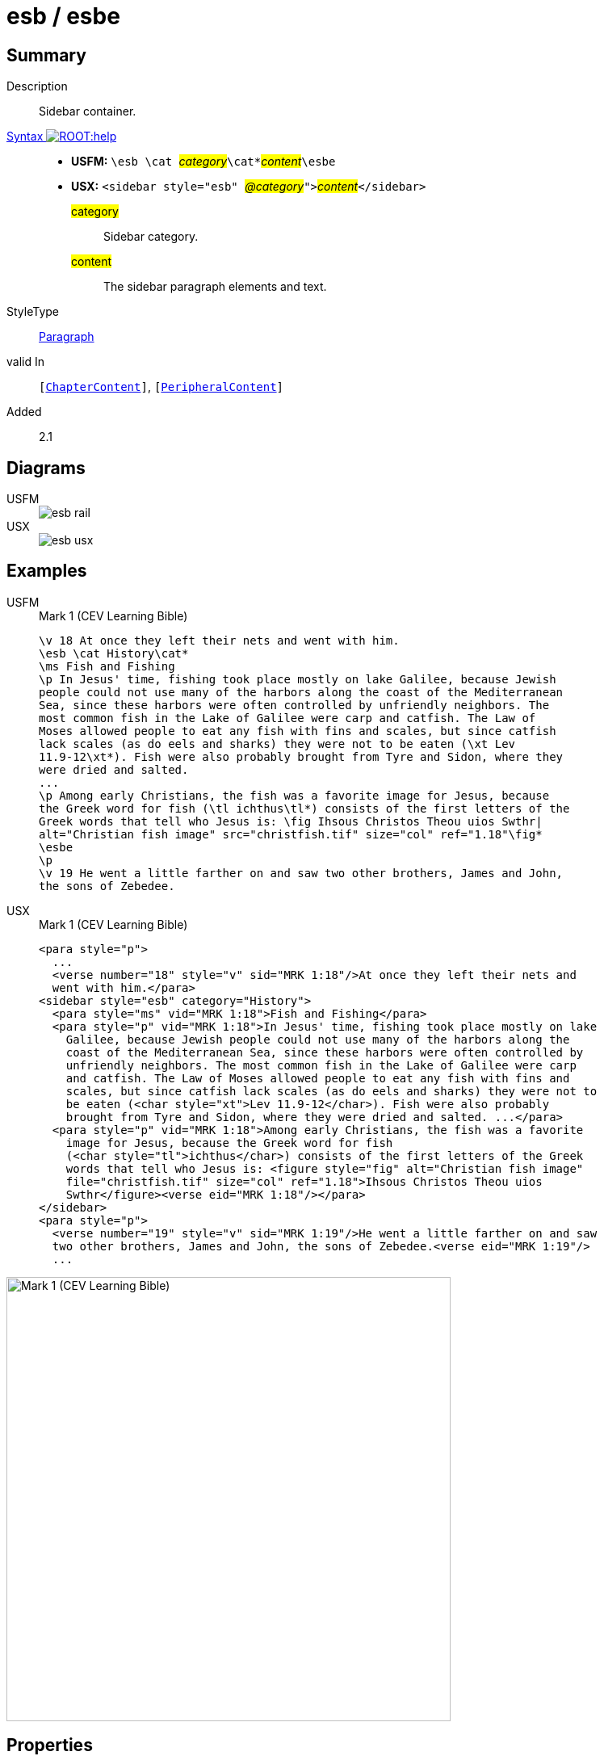 = esb / esbe
:description: Sidebar container
:url-repo: https://github.com/usfm-bible/tcdocs/blob/main/markers/sbar/esb.adoc
:noindex:
ifndef::localdir[]
:source-highlighter: rouge
:localdir: ../
endif::[]
:imagesdir: {localdir}/images

// tag::public[]

== Summary

Description:: Sidebar container.
xref:ROOT:syntax-docs.adoc#_syntax[Syntax image:ROOT:help.svg[]]::
* *USFM:* ``++\esb \cat ++``#__category__#``++\cat*++``#__content__#``++\esbe++``
* *USX:* ``++<sidebar style="esb" ++``#__@category__#``++">++``#__content__#``++</sidebar>++``
#category#::: Sidebar category.
#content#::: The sidebar paragraph elements and text.
StyleType:: xref:para:index.adoc[Paragraph]
valid In:: `[xref:doc:index.adoc#doc-book-chapter-content[ChapterContent]]`, `[xref:doc:index.adoc#doc-periphbook-periph-content[PeripheralContent]]`
// tag::spec[]
Added:: 2.1
// end::spec[]

== Diagrams

[tabs]
======
USFM::
+
image::schema/esb_rail.svg[]
USX::
+
image::schema/esb_usx.svg[]
======

== Examples

[tabs]
======
USFM::
+
.Mark 1 (CEV Learning Bible)
[source#src-usfm-sbar-esb_1,usfm,highlight=2..17]
----
\v 18 At once they left their nets and went with him.
\esb \cat History\cat*
\ms Fish and Fishing
\p In Jesus' time, fishing took place mostly on lake Galilee, because Jewish 
people could not use many of the harbors along the coast of the Mediterranean 
Sea, since these harbors were often controlled by unfriendly neighbors. The 
most common fish in the Lake of Galilee were carp and catfish. The Law of 
Moses allowed people to eat any fish with fins and scales, but since catfish 
lack scales (as do eels and sharks) they were not to be eaten (\xt Lev 
11.9-12\xt*). Fish were also probably brought from Tyre and Sidon, where they 
were dried and salted.
...
\p Among early Christians, the fish was a favorite image for Jesus, because 
the Greek word for fish (\tl ichthus\tl*) consists of the first letters of the 
Greek words that tell who Jesus is: \fig Ihsous Christos Theou uios Swthr|
alt="Christian fish image" src="christfish.tif" size="col" ref="1.18"\fig*
\esbe
\p
\v 19 He went a little farther on and saw two other brothers, James and John,
the sons of Zebedee.
----
USX::
+
.Mark 1 (CEV Learning Bible)
[source#src-usx-sbar-esb_1,xml,highlight=5..21]
----
<para style="p">
  ...
  <verse number="18" style="v" sid="MRK 1:18"/>At once they left their nets and
  went with him.</para>
<sidebar style="esb" category="History">
  <para style="ms" vid="MRK 1:18">Fish and Fishing</para>
  <para style="p" vid="MRK 1:18">In Jesus' time, fishing took place mostly on lake
    Galilee, because Jewish people could not use many of the harbors along the
    coast of the Mediterranean Sea, since these harbors were often controlled by
    unfriendly neighbors. The most common fish in the Lake of Galilee were carp
    and catfish. The Law of Moses allowed people to eat any fish with fins and
    scales, but since catfish lack scales (as do eels and sharks) they were not to
    be eaten (<char style="xt">Lev 11.9-12</char>). Fish were also probably
    brought from Tyre and Sidon, where they were dried and salted. ...</para>
  <para style="p" vid="MRK 1:18">Among early Christians, the fish was a favorite
    image for Jesus, because the Greek word for fish 
    (<char style="tl">ichthus</char>) consists of the first letters of the Greek 
    words that tell who Jesus is: <figure style="fig" alt="Christian fish image" 
    file="christfish.tif" size="col" ref="1.18">Ihsous Christos Theou uios 
    Swthr</figure><verse eid="MRK 1:18"/></para>
</sidebar>
<para style="p">
  <verse number="19" style="v" sid="MRK 1:19"/>He went a little farther on and saw
  two other brothers, James and John, the sons of Zebedee.<verse eid="MRK 1:19"/>
  ...
----
======

image::sbar/esb_1.jpg[Mark 1 (CEV Learning Bible),550]

== Properties

TextType:: Other
TextProperties:: publishable, vernacular, note

== Embedded Elements

* `[Para]` — xref:para:paragraphs/index.adoc[Paragraphs], xref:para:poetry/index.adoc[Poetry]
* `[List]` — xref:para:lists/index.adoc[Lists]
* `[Table]` — xref:para:tables/index.adoc[Tables]
* `[Footnote]` — xref:note:footnote/index.adoc[Footnotes]
* `[CrossReference]` — xref:note:crossref/index.adoc[Cross References]
* `[Char]` — xref:char:index.adoc[Characters]

== Publication Issues

// end::public[]

== Discussion
